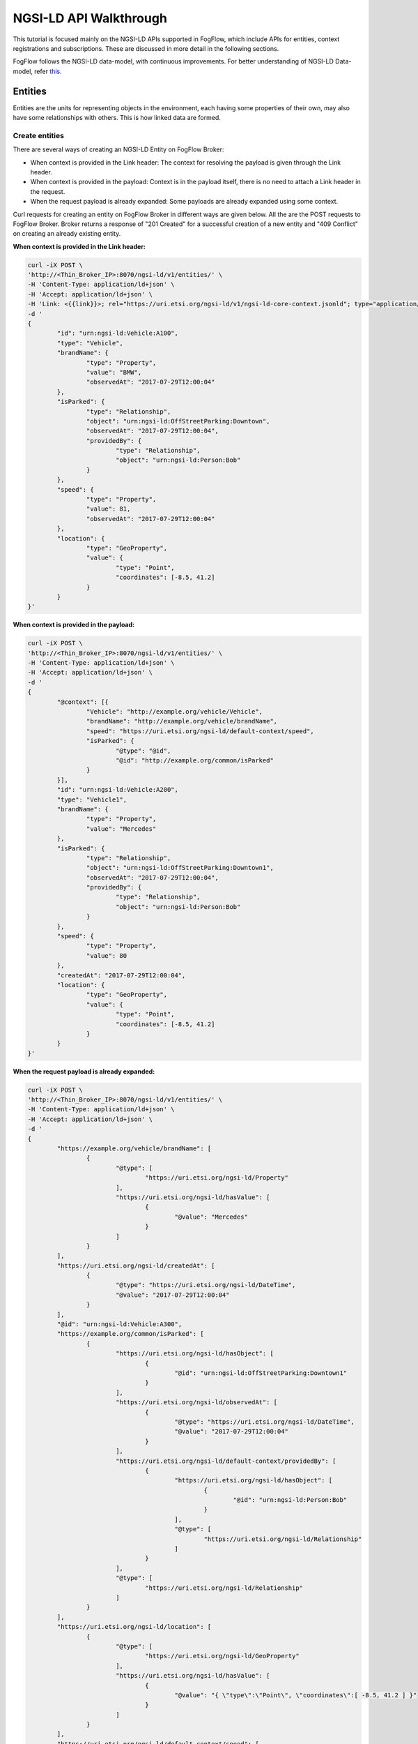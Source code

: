 *****************************************
NGSI-LD API Walkthrough
*****************************************

This tutorial is focused mainly on the NGSI-LD APIs supported in FogFlow, which include APIs for entities, context registrations and subscriptions. These are discussed in more detail in the following sections.

FogFlow follows the NGSI-LD data-model, with continuous improvements. For better understanding of NGSI-LD Data-model, refer `this`_.

.. _`this`: https://fiware-datamodels.readthedocs.io/en/latest/ngsi-ld_howto/index.html


Entities
=========================

Entities are the units for representing objects in the environment, each having some properties of their own, may also have some relationships with others. This is how linked data are formed.


Create entities
------------------------------------------

There are several ways of creating an NGSI-LD Entity on FogFlow Broker:

* When context is provided in the Link header: The context for resolving the payload is given through the Link header.
* When context is provided in the payload: Context is in the payload itself, there is no need to attach a Link header in the request.
* When the request payload is already expanded: Some payloads are already expanded using some context.

Curl requests for creating an entity on FogFlow Broker in different ways are given below. All the are the POST requests to FogFlow Broker. Broker returns a response of "201 Created" for a successful creation of a new entity and "409 Conflict" on creating an already existing entity.

**When context is provided in the Link header:**

.. code-block:: console

        curl -iX POST \
        'http://<Thin_Broker_IP>:8070/ngsi-ld/v1/entities/' \
        -H 'Content-Type: application/ld+json' \
        -H 'Accept: application/ld+json' \
        -H 'Link: <{{link}}>; rel="https://uri.etsi.org/ngsi-ld/v1/ngsi-ld-core-context.jsonld"; type="application/ld+json"' \
        -d '
        {
                "id": "urn:ngsi-ld:Vehicle:A100",
                "type": "Vehicle",
                "brandName": {
                        "type": "Property",
                        "value": "BMW",
                        "observedAt": "2017-07-29T12:00:04"
                },
                "isParked": {
                        "type": "Relationship",
                        "object": "urn:ngsi-ld:OffStreetParking:Downtown",
                        "observedAt": "2017-07-29T12:00:04",
                        "providedBy": {
                                "type": "Relationship",
                                "object": "urn:ngsi-ld:Person:Bob"
                        }
                },
                "speed": {
                        "type": "Property",
                        "value": 81,
                        "observedAt": "2017-07-29T12:00:04"
                },
                "location": {
                        "type": "GeoProperty",
                        "value": {
                                "type": "Point",
                                "coordinates": [-8.5, 41.2]
                        }
                }
        }'

**When context is provided in the payload:**

.. code-block:: console

	curl -iX POST \
	'http://<Thin_Broker_IP>:8070/ngsi-ld/v1/entities/' \
	-H 'Content-Type: application/ld+json' \
	-H 'Accept: application/ld+json' \
	-d '
	{
		"@context": [{
			"Vehicle": "http://example.org/vehicle/Vehicle",
			"brandName": "http://example.org/vehicle/brandName",
			"speed": "https://uri.etsi.org/ngsi-ld/default-context/speed",
			"isParked": {
				"@type": "@id",
				"@id": "http://example.org/common/isParked"
			}
		}],
		"id": "urn:ngsi-ld:Vehicle:A200",
		"type": "Vehicle1",
		"brandName": {
			"type": "Property",
			"value": "Mercedes"
		},
		"isParked": {
			"type": "Relationship",
			"object": "urn:ngsi-ld:OffStreetParking:Downtown1",
			"observedAt": "2017-07-29T12:00:04",
			"providedBy": {
				"type": "Relationship",
				"object": "urn:ngsi-ld:Person:Bob"
			}
		},
		"speed": {
			"type": "Property",
			"value": 80
		},
		"createdAt": "2017-07-29T12:00:04",
		"location": {
			"type": "GeoProperty",
			"value": {
				"type": "Point",
				"coordinates": [-8.5, 41.2]
			}
		}
	}'

**When the request payload is already expanded:**

.. code-block:: console

	curl -iX POST \
	'http://<Thin_Broker_IP>:8070/ngsi-ld/v1/entities/' \
	-H 'Content-Type: application/ld+json' \
	-H 'Accept: application/ld+json' \
	-d '
	{
		"https://example.org/vehicle/brandName": [
			{
				"@type": [
					"https://uri.etsi.org/ngsi-ld/Property"
				],
				"https://uri.etsi.org/ngsi-ld/hasValue": [
					{
						"@value": "Mercedes"
					}
				]
			}
		],
		"https://uri.etsi.org/ngsi-ld/createdAt": [
			{
				"@type": "https://uri.etsi.org/ngsi-ld/DateTime",
				"@value": "2017-07-29T12:00:04"
			}
		],
		"@id": "urn:ngsi-ld:Vehicle:A300",
		"https://example.org/common/isParked": [
			{
				"https://uri.etsi.org/ngsi-ld/hasObject": [
					{
						"@id": "urn:ngsi-ld:OffStreetParking:Downtown1"
					}
				],
				"https://uri.etsi.org/ngsi-ld/observedAt": [
					{
						"@type": "https://uri.etsi.org/ngsi-ld/DateTime",
						"@value": "2017-07-29T12:00:04"
					}
				],
				"https://uri.etsi.org/ngsi-ld/default-context/providedBy": [
					{
						"https://uri.etsi.org/ngsi-ld/hasObject": [
							{
								"@id": "urn:ngsi-ld:Person:Bob"
							}
						],
						"@type": [
							"https://uri.etsi.org/ngsi-ld/Relationship"
						]
					}
				],
				"@type": [
					"https://uri.etsi.org/ngsi-ld/Relationship"
				]
			}
		],
		"https://uri.etsi.org/ngsi-ld/location": [
			{
				"@type": [
					"https://uri.etsi.org/ngsi-ld/GeoProperty"
				],
				"https://uri.etsi.org/ngsi-ld/hasValue": [
					{
						"@value": "{ \"type\":\"Point\", \"coordinates\":[ -8.5, 41.2 ] }"
					}
				]
			}
		],
		"https://uri.etsi.org/ngsi-ld/default-context/speed": [
			{
				"@type": [
					"https://uri.etsi.org/ngsi-ld/Property"
				],
				"https://uri.etsi.org/ngsi-ld/hasValue": [
					{
						"@value": 80
					}
				]
			}
		],
		"@type": [
			"https://example.org/vehicle/Vehicle"
		]
	}'


Update entities
-----------------------------------------------

Entities can be updated by updating their attributes (properties and relationships) and the attributes can be updated in the following ways:

* Add more attributes to the entity: More properties or relationships or both can be added to an existing entity. This is a POST http request to Broker to append more attributes to the entity.
* Update existing attributes of the entity: Existing properties or relationships or both can be updated for an entity. This is a PATCH http request to FogFlow Broker.
* Update specific attribute of the entity: Fields of an existing attribute can be updated for an entity. This update is also called partial update. This is also a PATCH request to the FogFlow Broker.

FogFlow Broker returns "204 NoContent" on a successful attribute update, "404 NotFound" for a non-existing entity. While updating the attributes of an exiting entity, some of the attributes provided in the request payload may not exist. For such cases, FogFlow Broker return a "207 MultiStatus" error.

Here are the curl requests for these Updates.

**Add more attributes to the entity:**

.. code-block:: console

	curl -iX PATCH \
	'http://<Thin_Broker_IP>:8070/ngsi-ld/v1/entities/<Entity-Id>/attrs' \
	-H 'Content-Type: application/ld+json' \
	-d '
	{
		"@context": {
			"brandName1": "http://example.org/vehicle/brandName1",
			"isParked1": "https://uri.etsi.org/ngsi-ld/default-context/isParked1"
		},
		"brandName1": {
			"type": "Property",
			"value": "Audi"
		},
		
		"isParked1": {
			"type": "Relationship",
			"object": "Audi"
		}
	}'

**Update existing attributes of the entity:**

.. code-block:: console

	curl -iX PATCH \
	'http://<Thin_Broker_IP>:8070/ngsi-ld/v1/entities/<Entity-Id>/attrs' \
	-H 'Content-Type: application/ld+json' \
	-d '
	{
		"@context": {
			"isParked": "https://uri.etsi.org/ngsi-ld/default-context/isParked"
		},
		"brandName": {
			"type": "Property",
			"object": "Audi"
		}
	}'

**Update specific attribute of the entity:**

.. code-block:: console

	curl -iX PATCH \
	'http://<Thin_Broker_IP>:8070/ngsi-ld/v1/entities/<Entity-Id>/attrs/<Attribute-Name>' \
	-H 'Content-Type: application/ld+json' \
	-d '
		{
		"@context": {
			"brandName": "https://uri.etsi.org/ngsi-ld/default-context/brandName"
		},
		"value": "Suzuki"
	}'


Get entities
-----------------------------------------------

This section describes how to retrieve the already created entities from FogFlow Broker. Entities can be retrieved from FogFlow based on different filters, listed below.

* Based on Entity Id: returns an entity whose id is passed in the request URL.
* Based on Attribute Name: returns all those entities which contain the attribute name that is passed in the query parameters of the request URL.
* Based on Entity Id and Entity Type: returns the entity with the entity id same as given in the query parameters along with the type matching.
* Based on Entity Type: returns all the entities that are of the requested type.
* Based on Entity Type with Link header: returns all the entities of requested type, but here the type can be given in a different way in the query parameters of request URL. Refer the request for this in the following sections.
* Based on Entity IdPattern and Entity Type: returns all those entities which lie inside the IdPattern range and the matching type mentioned in the query parameters.

On successful retrieval of at least one entity in the above requests, FogFlow Broker returns a "200 OK" response. For non-existing entities, "404 NotFound" error is returned.

**Based on Entity Id:**

.. code-block:: console

	curl -iX GET \
	'http://<Thin_Broker_IP>:8070/ngsi-ld/v1/entities/<Entity-Id>' \
	-H 'Content-Type: application/ld+json' \
	-H 'Accept: application/ld+json'

**Based on Attribute Name:**

.. code-block:: console

	curl -iX GET \
	'http://<Thin_Broker_IP>:8070/ngsi-ld/v1/entities?attrs=<Expanded-Attribute-Name>' \
	-H 'Content-Type: application/ld+json' \
	-H 'Accept: application/ld+json'

**Based on Entity Id and Entity Type:**

.. code-block:: console

	curl -iX GET \
	'http://<Thin_Broker_IP>:8070/ngsi-ld/v1/entities?id=<Entity-Id>&type=<Expanded-Entity-Type>' \
	-H 'Content-Type: application/ld+json' \
	-H 'Accept: application/ld+json'

**Based on Entity Type:**

.. code-block:: console

	curl -iX GET \
	'http://<Thin_Broker_IP>:8070/ngsi-ld/v1/entities?type=<Expanded-Entity-Type>' \
	-H 'Content-Type: application/ld+json' \
	-H 'Accept: application/ld+json'

**Based on Entity Type with Link header:**

.. code-block:: console

	curl -iX GET \
	'http://<Thin_Broker_IP>:8070/ngsi-ld/v1/entities?type=<Unexpanded-Entity-Type>' \
	-H 'Content-Type: application/ld+json' \
	-H 'Accept: application/ld+json' \
	-H '<{{link}}>; rel="https://uri.etsi.org/ngsi-ld/v1/ngsi-ld-core-context.jsonld"; type="application/ld+json"'

**Based on Entity IdPattern and Entity Type:**

.. code-block:: console

	curl -iX GET \
	'http://<Thin_Broker_IP>:8070/ngsi-ld/v1/entities?idPattern=<Entity-IdPattern>&type=<Expanded-Entity-Type>' \
	-H 'Content-Type: application/ld+json' \
	-H 'Accept: application/ld+json'


Delete entities
-----------------------------------------------

Either an entity can be deleted, or a specific attribute of that entity can be deleted. Successful deletion returns a "204 NoContent" response, while for non-existing attributes or entities, it returns "404 NotFound" error. 

**Deleting specific attribute of an entity:**

.. code-block:: console

	curl -iX DELETE \
	'http://<Thin_Broker_IP>:8070/ngsi-ld/v1/entities/<Entity-Id>/attrs/<Attribute-Name>'

**Deleting an entity:**

.. code-block:: console

	curl -iX DELETE \
	'http://<Thin_Broker_IP>:8070/ngsi-ld/v1/entities/<Entity-Id>'


Registrations
================================

Registrations or C-Source Registrations are used to indicate which device will be feeding what data to a Broker. Data description like the entity ids and their types, their properties and relationships, endpoint of the provider, location of the data, etc. are given in a C-Source request.


Create registrations
--------------------------------------

A C-Source Registration can be created on FogFlow Broker in the following two ways:

* Using context in Link header: context for resolving the request payload is contained in the Link header of the request.
* Using context in payload: context is given in the payload itself.

On creating a C-Source registration, FogFlow Broker returns "201 Created" response, while in case of at least one already registered entity in the request payload, it will return a "409 Conflict" error.

Curl requests are given in the following sections.

**Using context in Link header:**

.. code-block:: console

	curl -iX POST \
	'http://<Thin_Broker_IP>:8070/ngsi-ld/v1/csourceRegistrations/' \
	-H 'Content-Type: application/ld+json' \
	-H 'Accept: application/ld+json' \
	-H 'Link: <{{link}}>; rel="https://uri.etsi.org/ngsi-ld/v1/ngsi-ld-core-context.jsonld"; type="application/ld+json"' \
	-d '
	{
		"id": "urn:ngsi-ld:ContextSourceRegistration:csr1a3400",
		"type": "ContextSourceRegistration",
		"name": "NameExample",
		"description": "DescriptionExample",
		"information": [
			{
				"entities": [
					{
						"id": "urn:ngsi-ld:Vehicle:A500",
						"type": "Vehicle"
					}
				],
				"properties": [
					"brandName",
					"speed"
				],
				"relationships": [
					"isParked"
				]
			},
			{
				"entities": [
					{
						"id": "urn:ngsi-ld:Vehicle:A600",
						"type": "OffStreetParking"
					}
				]
			}
		],
		"endpoint": "http://my.csource.org:1026",
		"location": "{ \"type\": \"Polygon\", \"coordinates\": [[[8.686752319335938,49.359122687528746],[8.742027282714844,49.3642654834877],[8.767433166503904,49.398462568451485],[8.768119812011719,49.42750021620163],[8.74305725097656,49.44781634951542],[8.669242858886719,49.43754770762113],[8.63525390625,49.41968407776289],[8.637657165527344,49.3995797187007],[8.663749694824219,49.36851347448498],[8.686752319335938,49.359122687528746]]] }",
		"timestamp": {
			"start": "2017-11-29T14:53:15",
			"end": "2017-12-29T14:53:15"
		},
		"expires": "2030-11-29T14:53:15"
	}'

**Using context in payload:**

.. code-block:: console

	curl -iX POST \
	'http://<Thin_Broker_IP>:8070/ngsi-ld/v1/csourceRegistrations/<Registration-Id>' \
	-H 'Content-Type: application/ld+json' \
	-H 'Accept: application/ld+json' \
	-d '
	{
		"id": "urn:ngsi-ld:ContextSourceRegistration:csr1a3401",
		"type": "ContextSourceRegistration",
		"name": "NameExample",
		"description": "DescriptionExample",
		"information": [
			{
				"entities": [
					{
						"id": "urn:ngsi-ld:Vehicle:A700",
						"type": "Vehicle"
					}
				],
				"properties": [
					"brandName",
					"speed"
				],
				"relationships": [
					"isParked"
				]
			},
			{
			  "entities": [
				{
				  "id": "urn:ngsi-ld:Vehicle:A800",
				  "type": "OffStreetParking"
				}
			  ]
			}
		],
		"endpoint": "http://my.csource.org:1026",
		"location": "{ \"type\": \"Polygon\", \"coordinates\": [[[8.686752319335938,49.359122687528746],[8.742027282714844,49.3642654834877],[8.767433166503904,49.398462568451485],[8.768119812011719,49.42750021620163],[8.74305725097656,49.44781634951542],[8.669242858886719,49.43754770762113],[8.63525390625,49.41968407776289],[8.637657165527344,49.3995797187007],[8.663749694824219,49.36851347448498],[8.686752319335938,49.359122687528746]]] }",
		"timestamp": {
			"start": "2017-11-29T14:53:15"
		},
		"expires": "2030-11-29T14:53:15",
		"@context": [
			"https://forge.etsi.org/gitlab/NGSI-LD/NGSI-LD/raw/master/coreContext/ngsi-ld-core-context.jsonld",    
			{
				"Vehicle": "http://example.org/vehicle/Vehicle",
				"brandName": "http://example.org/vehicle/brandName",
				"brandName1": "http://example.org/vehicle/brandName1",
				"speed": "http://example.org/vehicle/speed",
				"totalSpotNumber": "http://example.org/parking/totalSpotNumber",
				"reliability": "http://example.org/common/reliability",
				"OffStreetParking":    "http://example.org/parking/OffStreetParking",    
				"availableSpotNumber":    "http://example.org/parking/availableSpotNumber",
				 "timestamp": "http://uri.etsi.org/ngsi-ld/timestamp",
				"isParked": {
					"@type": "@id",
					"@id": "http://example.org/common/isParked"
				},
				"isNextToBuilding":    {    
					"@type":    "@id",    
					"@id":    "http://example.org/common/isNextToBuilding"    
				},    
				"providedBy":    {    
					"@type":    "@id",    
					"@id":    "http://example.org/common/providedBy"    
				},    
				"name":    "http://example.org/common/name"    
			}
		]
	}'


Update registrations
--------------------------------------

An existing C-Source Registration can be updated by its id. Context for resolving the payload is given in the request payload. In case the context object is not given in the request payload, FogFlow Broker will resolve the payload using the default context. "204 NoContent" response is returned on a successful registration update on FogFlow Broker.

Curl request for C-Source Registration update is given below.

.. code-block:: console

	curl -iX PATCH \
	'http://<Thin_Broker_IP>:8070/ngsi-ld/v1/csourceRegistrations/<Registration-Id>' \
	-H 'Content-Type: application/ld+json' \
	-H 'Accept: application/ld+json' \
	-d '
	{
		"type": "ContextSourceRegistration",
		"name": "NameExample",
		"description": "DescriptionExample",
		"information": [
			{
				"entities": [
					{
						"id": "urn:ngsi-ld:Vehicle:A500",
						"type": "Vehicle"
					}
				],
				"properties": [
					"brandName",
					"speed",
					"brandName1"
				],
				"relationships": [
					"isParked",
					"isParked1"
				]
			},
			{
				"entities": [
					{
						"id": "urn:ngsi-ld:Vehicle:A600",
						"type": "Vehicle"
					}
				],
				"properties": [
					"brandName"
				],
				"relationships": [
					"isParked"
				]
			}
		],
		"endpoint": "http://my.csource.org:1026",
		"location": "{ \"type\": \"Polygon\", \"coordinates\": [[[8.686752319335938,49.359122687528746],[8.742027282714844,49.3642654834877],[8.767433166503904,49.398462568451485],[8.768119812011719,49.42750021620163],[8.74305725097656,49.44781634951542],[8.669242858886719,49.43754770762113],[8.63525390625,49.41968407776289],[8.637657165527344,49.3995797187007],[8.663749694824219,49.36851347448498],[8.686752319335938,49.359122687528746]]] }",
		"timestamp": {
			"start": "2017-11-29T14:53:15"
		},
		"expires": "2030-11-29T14:53:15",
		"@context": [
            "https://forge.etsi.org/gitlab/NGSI-LD/NGSI-LD/raw/master/coreContext/ngsi-ld-core-context.jsonld",    
			{
				"Vehicle": "http://example.org/vehicle/Vehicle",
				"brandName": "http://example.org/vehicle/brandName",
				"brandName1": "http://example.org/vehicle/brandName1",
				"speed": "http://example.org/vehicle/speed",
				"totalSpotNumber": "http://example.org/parking/totalSpotNumber",
				"reliability": "http://example.org/common/reliability",
				"OffStreetParking":    "http://example.org/parking/OffStreetParking",    
				"availableSpotNumber":    "http://example.org/parking/availableSpotNumber",    
				"isParked": {
					"@type": "@id",
					"@id": "http://example.org/common/isParked"
				},
				"isNextToBuilding":  {    
					"@type":  "@id",    
					"@id":  "http://example.org/common/isNextToBuilding"    
				},    
				"providedBy": {    
					"@type":  "@id",    
					"@id":  "http://example.org/common/providedBy"    
				},    
				"name": "http://example.org/common/name",
				"timestamp": "http://uri.etsi.org/ngsi-ld/timestamp",
				"expires":"http://uri.etsi.org/ngsi-ld/expires"
			}
		]
	}'


Get registrations
--------------------------------------

C-Source Registrations can be retrieved from FogFlow Broker using the following filters, which are passed in the request through query parameters.

* Based on Entity Type: returns all the registrations with the matching entity type.
* Based on Entity Type with Link header: returns all the registrations with matching entity type, but here, entity type is passed differently.
* Based on Entity Id and Entity Type: returns the registration which contains the requested entity id and type.
* Based on Entity IdPattern and Entity Type: returns all those registrations which lie within the range of requested entity id pattern and also matching the entity type.

Successful retrieval returns "200 OK" response while in case on not-existing registrations, Broker returns "404 NotFound" error. Send the following curl requests to Broker to view how it works.

**Based on Entity Type:**

.. code-block:: console

	curl -iX GET \
	'http://<Thin_Broker_IP>:8070/ngsi-ld/v1/csourceRegistrations?type=<Expanded-Entity-Type>' \
	-H 'Content-Type: application/ld+json' \
	-H 'Accept: application/ld+json'

**Based on Entity Type with Link header:**

.. code-block:: console

	curl -iX GET \
	'http://<Thin_Broker_IP>:8070/ngsi-ld/v1/csourceRegistrations?type=<Unexpanded-Entity-Type>' \
	-H 'Content-Type: application/ld+json' \
	-H 'Accept: application/ld+json' \
	-H '<{{link}}>; rel="https://uri.etsi.org/ngsi-ld/v1/ngsi-ld-core-context.jsonld"; type="application/ld+json"'

**Based on Entity Id and Entity Type:**

.. code-block:: console

	curl -iX GET \
	'http://<Thin_Broker_IP>:8070/ngsi-ld/v1/csourceRegistrations?id=<Entity-Id>&type=<Expanded-Entity-Type>' \
	-H 'Content-Type: application/ld+json' \
	-H 'Accept: application/ld+json'

**Based on Entity IdPattern and Entity Type:**

.. code-block:: console

	curl -iX GET \
	'http://<Thin_Broker_IP>:8070/ngsi-ld/v1/csourceRegistrations?idPattern=<Entity-IdPattern>&type=<Expanded-Entity-Type>' \
	-H 'Content-Type: application/ld+json' \
	-H 'Accept: application/ld+json'


Delete registrations
--------------------------------------

C-Source registration can be deleted using the following request.

.. code-block:: console

	curl -iX DELETE \
	'http://<Thin_Broker_IP>:8070/ngsi-ld/v1/csourceRegistrations/<Registration-Id>'


Subscriptions
================================

Subscribers can subscribe for entities using a subscription request to the FogFlow Broker.


Create subscriptions
--------------------------------------

Subscriptions can be created either for an Entity Id or an Entity Id Pattern. Whenever entity update is there for that subscription, FogFlow Broker will automatically notify the updated entity to the subscribers. "201 Created" response is returned on a successful subscription on Broker, along with the Subscription Id, which can later be used to retrieve, update or delete the subscription.

Refer the following curl requests, but before running the subscriptions, make sure some notify receiver is running, that can simply view the contents of the notification. For already subscribed entities, when entity creation or update takes place, a notification will be received by the subscriber. Notification is also received by a subscriber in case of subscription to an already existing entity.

**Subscribing for an Entity Id**

.. code-block:: console

	curl -iX POST \
	'http://<Thin_Broker_IP>:8070/ngsi-ld/v1/subscriptions/' \
	-H 'Content-Type: application/ld+json' \
	-H 'Accept: application/ld+json' \
	-H '<{{link}}>; rel="https://uri.etsi.org/ngsi-ld/v1/ngsi-ld-core-context.jsonld"; type="application/ld+json"' \
	-d '
	{
		"type": "Subscription",
		"entities": [{
			"id" : "urn:ngsi-ld:Vehicle:A100",
			"type": "Vehicle"
		}],
		"watchedAttributes": ["brandName"],
		"notification": {
			"attributes": ["brandName"],
			"format": "keyValues",
			"endpoint": {
				"uri": "http://my.endpoint.org/notify",
				"accept": "application/json"
			}
		}
	}'

**Subscribing for an IdPattern:**

.. code-block:: console

	curl -iX POST \
	'http://<Thin_Broker_IP>:8070/ngsi-ld/v1/subscriptions/' \
	-H 'Content-Type: application/ld+json' \
	-H 'Accept: application/ld+json' \
	-H '<{{link}}>; rel="https://uri.etsi.org/ngsi-ld/v1/ngsi-ld-core-context.jsonld"; type="application/ld+json"' \
	-d '
	{
		"type": "Subscription",
		"entities": [{
			"idPattern" : ".*",
			"type": "Vehicle"
		}],
		"watchedAttributes": ["brandName"],
		"notification": {
			"attributes": ["brandName"],
			"format": "keyValues",
			"endpoint": {
				"uri": "http://my.endpoint.org/notify",
				"accept": "application/json"
			}
		}
	}'


Update subscriptions
--------------------------------------

An existing subscription on FogFlow Broker can be updated by id using the curl request given below.

.. code-block:: console

	curl -iX PATCH \
	'http://<Thin_Broker_IP>:8070/ngsi-ld/v1/subscriptions/<Subscription-Id>' \
	-H 'Content-Type: application/ld+json' \
	-H 'Accept: application/ld+json' \
	-H '<{{link}}>; rel="https://uri.etsi.org/ngsi-ld/v1/ngsi-ld-core-context.jsonld"; type="application/ld+json"' \
	-d '
	{
		"type": "Subscription",
		"entities": [{
			"type": "Vehicle1"
		}],
		"watchedAttributes": ["http://example.org/vehicle/brandName11"],
		"notification": {
			"attributes": ["http://example.org/vehicle/brandName223"],
			"format": "keyValues",
			"endpoint": {
				"uri": "http://my.endpoint.org/notify",		
				"accept": "application/json"
			}
		}
	}'
	

Get subscriptions
--------------------------------------

All the subscriptions or a subscription with specific id, both can be retrieved from FogFlow Broker with a response of "200 OK". Curl requests are given below.

**All Subscriptions:**

.. code-block:: console

	curl -iX GET \
	'http://<Thin_Broker_IP>:8070/ngsi-ld/v1/subscriptions/' \
	-H 'Accept: application/ld+json'

**Specific subscription:**

.. code-block:: console

	curl -iX GET \
	'http://<Thin_Broker_IP>:8070/ngsi-ld/v1/subscriptions/<Subscription-Id>' \
	-H 'Accept: application/ld+json'


Delete subscriptions
--------------------------------------

A subscription can be deleted by sending the following request to FogFlow Broker, with a response of 204 "NoContent".

.. code-block:: console

	curl -iX DELETE \
	'http://<Thin_Broker_IP>:8070/ngsi-ld/v1/subscriptions/<Subscription-Id>'



**The NGSI-LD support in FogFlow also carries some limitations with it. Improvements are continued.**
